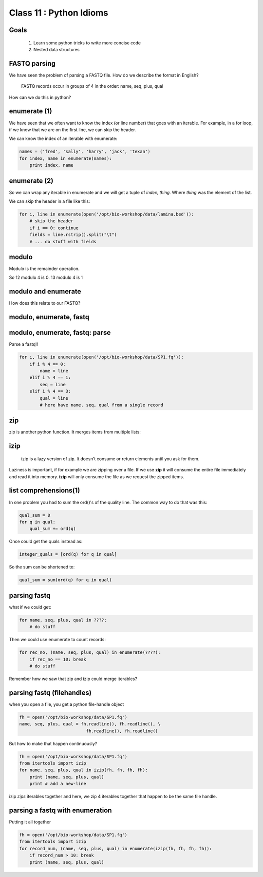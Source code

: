 ************************
Class 11 : Python Idioms
************************

Goals
=====

 #. Learn some python tricks to write more concise code
 #. Nested data structures

FASTQ parsing
=============

We have seen the problem of parsing a FASTQ file.
How do we describe the format in English?

   FASTQ records occur in groups of 4 in the order: name, seq, plus, qual

How can we do this in python?


enumerate (1)
=============

We have seen that we often want to know the index (or line number)
that goes with an iterable. For example, in a for loop, if we know
that we are on the first line, we can skip the header.

We can know the index of an iterable with enumerate:

.. code-block:: python

    names = ('fred', 'sally', 'harry', 'jack', 'texan')
    for index, name in enumerate(names):
        print index, name

enumerate (2)
=============

So we can wrap any iterable in enumerate and we will get a tuple of
`index, thing`. Where `thing` was the element of the list.

We can skip the header in a file like this:

.. code-block:: python

    for i, line in enumerate(open('/opt/bio-workshop/data/lamina.bed')):
        # skip the header
        if i == 0: continue
        fields = line.rstrip().split("\t")
        # ... do stuff with fields


modulo
======

Modulo is the remainder operation.

So 12 modulo 4 is 0. 13 modulo 4 is 1

.. ipython::

    In [1]: 12 % 4
    Out[1]: 0

    In [2]: 13 % 4
    Out[2]: 1

modulo and enumerate
====================

.. ipython::

    In [1]: for i in range(12):
       ...:     print i, i % 4
       ...:     
    0 0
    1 1
    2 2
    3 3
    4 0
    5 1
    6 2
    7 3
    8 0
    9 1
    10 2
    11 3

How does this relate to our FASTQ?

modulo, enumerate, fastq
========================

.. ipython::

    In [1]: for i, line in enumerate(open('misc/data/SP1.fq')):
       ...:     print i, i % 4, line.strip()
       ...:     if i > 8: break
       ...:     
    0 0 @cluster_2:UMI_ATTCCG
    1 1 TTTCCGGGGCACATAATCTTCAGCCGGGCGC
    2 2 +
    3 3 9C;=;=<9@4868>9:67AA<9>65<=>591
    4 0 @cluster_8:UMI_CTTTGA
    5 1 TATCCTTGCAATACTCTCCGAACGGGAGAGC
    6 2 +
    7 3 1/04.72,(003,-2-22+00-12./.-.4-
    8 0 @cluster_12:UMI_GGTCAA
    9 1 GCAGTTTAAGATCATTTTATTGAAGAGCAAG


modulo, enumerate, fastq: parse
===============================

Parse a fastq!!

.. code-block:: python

    for i, line in enumerate(open('/opt/bio-workshop/data/SP1.fq')):
        if i % 4 == 0:
            name = line
        elif i % 4 == 1:
            seq = line
        elif i % 4 == 3:
            qual = line
            # here have name, seq, qual from a single record

zip
===

zip is another python function. It merges items from multiple lists:

.. ipython:: 

    In [2]: a = range(5)

    In [3]: b = "abcde"

    In [4]: zip(a, b)
    Out[4]: [(0, 'a'), (1, 'b'), (2, 'c'), (3, 'd'), (4, 'e')]

    In [5]: c = [dict(), [], None, "hello", "world"]

    In [6]: zip(a, b, c)
    Out[6]: [(0, 'a', {}),
     (1, 'b', []),
     (2, 'c', None),
     (3, 'd', 'hello'),
     (4, 'e', 'world')]

    
izip
====

 izip is a lazy version of zip. It doesn't consume or return elements until you
 ask for them.

.. ipython::

    In [10]: from itertools import izip

    In [11]: izip(a, b, c)
    Out[11]: <itertools.izip at 0x2799d88>

    In [12]: for item_a, item_b, item_c in izip(a, b, c):
       ....:     print item_a, item_b, item_c
       ....:     
    0 a {}
    1 b []
    2 c None
    3 d hello
    4 e world

Laziness is important, if for example we are zipping over a file. If we use
**zip** it will consume the entire file immediately and read it into memory.
**izip** will only consume the file as we request the zipped items.

list comprehensions(1)
======================

In one problem you had to sum the ord()'s of the quality line.
The common way to do that was this:

.. code-block:: python

    qual_sum = 0
    for q in qual:
        qual_sum += ord(q)

Once could get the quals instead as:

.. code-block:: python

    integer_quals = [ord(q) for q in qual]

So the sum can be shortened to:

.. code-block:: python

    qual_sum = sum(ord(q) for q in qual)

parsing fastq
=============

what if we could get:

.. code-block:: python

    for name, seq, plus, qual in ????:
        # do stuff

Then we could use enumerate to count records:

.. code-block:: python

    for rec_no, (name, seq, plus, qual) in enumerate(????):
        if rec_no == 10: break
        # do stuff

Remember how we saw that zip and izip could merge iterables?

parsing fastq (filehandles)
===========================

when you open a file, you get a python file-handle object


.. code-block:: python

    fh = open('/opt/bio-workshop/data/SP1.fq')
    name, seq, plus, qual = fh.readline(), fh.readline(), \
                              fh.readline(), fh.readline()

But how to make that happen continuously?

.. code-block:: python

    fh = open('/opt/bio-workshop/data/SP1.fq')
    from itertools import izip
    for name, seq, plus, qual in izip(fh, fh, fh, fh):
        print (name, seq, plus, qual)
        print # add a new-line

izip *zips* iterables together and here, we zip 4 iterables together
that happen to be the same file handle.

parsing a fastq with enumeration
================================

Putting it all together

.. code-block:: python

    fh = open('/opt/bio-workshop/data/SP1.fq')
    from itertools import izip
    for record_num, (name, seq, plus, qual) in enumerate(izip(fh, fh, fh, fh)):
        if record_num > 10: break
        print (name, seq, plus, qual)

.. raw:: pdf

    PageBreak
